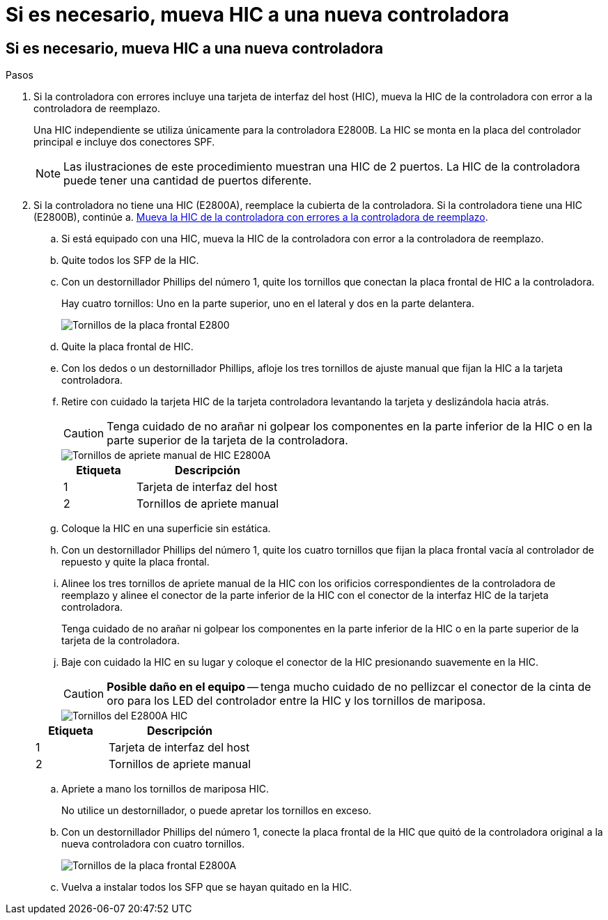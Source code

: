 = Si es necesario, mueva HIC a una nueva controladora
:allow-uri-read: 




== Si es necesario, mueva HIC a una nueva controladora

.Pasos
. Si la controladora con errores incluye una tarjeta de interfaz del host (HIC), mueva la HIC de la controladora con error a la controladora de reemplazo.
+
Una HIC independiente se utiliza únicamente para la controladora E2800B. La HIC se monta en la placa del controlador principal e incluye dos conectores SPF.

+

NOTE: Las ilustraciones de este procedimiento muestran una HIC de 2 puertos. La HIC de la controladora puede tener una cantidad de puertos diferente.

. Si la controladora no tiene una HIC (E2800A), reemplace la cubierta de la controladora. Si la controladora tiene una HIC (E2800B), continúe a. <<move_the_HIC_to_the_replacement_controller,Mueva la HIC de la controladora con errores a la controladora de reemplazo>>.
+
.. [[Move_the_HIC_to_the_RETUDY_Controller]]Si está equipado con una HIC, mueva la HIC de la controladora con error a la controladora de reemplazo.
.. Quite todos los SFP de la HIC.
.. Con un destornillador Phillips del número 1, quite los tornillos que conectan la placa frontal de HIC a la controladora.
+
Hay cuatro tornillos: Uno en la parte superior, uno en el lateral y dos en la parte delantera.

+
image::../media/28_dwg_e2800_hic_faceplace_screws_maint-e2800.png[Tornillos de la placa frontal E2800]

.. Quite la placa frontal de HIC.
.. Con los dedos o un destornillador Phillips, afloje los tres tornillos de ajuste manual que fijan la HIC a la tarjeta controladora.
.. Retire con cuidado la tarjeta HIC de la tarjeta controladora levantando la tarjeta y deslizándola hacia atrás.
+

CAUTION: Tenga cuidado de no arañar ni golpear los componentes en la parte inferior de la HIC o en la parte superior de la tarjeta de la controladora.

+
image::../media/28_dwg_e2800_hic_thumbscrews_maint-e2800.png[Tornillos de apriete manual de HIC E2800A]

+
[cols="1a,2a"]
|===
| Etiqueta | Descripción 


 a| 
1
 a| 
Tarjeta de interfaz del host



 a| 
2
 a| 
Tornillos de apriete manual

|===
.. Coloque la HIC en una superficie sin estática.
.. Con un destornillador Phillips del número 1, quite los cuatro tornillos que fijan la placa frontal vacía al controlador de repuesto y quite la placa frontal.
.. Alinee los tres tornillos de apriete manual de la HIC con los orificios correspondientes de la controladora de reemplazo y alinee el conector de la parte inferior de la HIC con el conector de la interfaz HIC de la tarjeta controladora.
+
Tenga cuidado de no arañar ni golpear los componentes en la parte inferior de la HIC o en la parte superior de la tarjeta de la controladora.

.. Baje con cuidado la HIC en su lugar y coloque el conector de la HIC presionando suavemente en la HIC.
+

CAUTION: *Posible daño en el equipo* -- tenga mucho cuidado de no pellizcar el conector de la cinta de oro para los LED del controlador entre la HIC y los tornillos de mariposa.

+
image::../media/28_dwg_e2800_hic_thumbscrews_maint-e2800.gif[Tornillos del E2800A HIC]

+
[cols="1a,2a"]
|===
| Etiqueta | Descripción 


 a| 
1
 a| 
Tarjeta de interfaz del host



 a| 
2
 a| 
Tornillos de apriete manual

|===
.. Apriete a mano los tornillos de mariposa HIC.
+
No utilice un destornillador, o puede apretar los tornillos en exceso.

.. Con un destornillador Phillips del número 1, conecte la placa frontal de la HIC que quitó de la controladora original a la nueva controladora con cuatro tornillos.
+
image::../media/28_dwg_e2800_hic_faceplace_screws_maint-e2800.png[Tornillos de la placa frontal E2800A]

.. Vuelva a instalar todos los SFP que se hayan quitado en la HIC.



